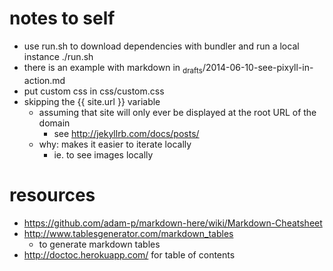* notes to self
- use run.sh to download dependencies with bundler and run a local instance
  ./run.sh
- there is an example with markdown in _drafts/2014-06-10-see-pixyll-in-action.md
- put custom css in css/custom.css
- skipping the {{ site.url }} variable
  - assuming that site will only ever be displayed at the root URL of the domain
    - see http://jekyllrb.com/docs/posts/
  - why: makes it easier to iterate locally
    - ie. to see images locally
* resources
- https://github.com/adam-p/markdown-here/wiki/Markdown-Cheatsheet
- http://www.tablesgenerator.com/markdown_tables
  - to generate markdown tables
- http://doctoc.herokuapp.com/ for table of contents
